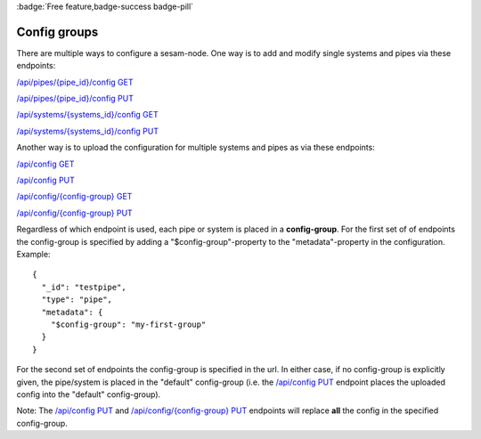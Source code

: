 .. _api-config-groups:

:badge:`Free feature,badge-success badge-pill`

Config groups
=============

There are multiple ways to configure a sesam-node. One way is to add and modify single systems and
pipes via these endpoints:

`/api/pipes/{pipe_id}/config GET <./api.html#get--pipes-pipe_id-config>`_

`/api/pipes/{pipe_id}/config PUT <./api.html#put--pipes-pipe_id-config>`_

`/api/systems/{systems_id}/config GET <./api.html#get--systems-system_id-config>`_

`/api/systems/{systems_id}/config PUT <./api.html#put--systems-system_id-config>`_

Another way is to upload the configuration for multiple systems and pipes as via these endpoints:

`/api/config GET <./api.html#get--config>`_

`/api/config PUT <./api.html#put--config>`_

`/api/config/{config-group} GET <./api.html#get--config-config-group>`_

`/api/config/{config-group} PUT <./api.html#put--config-config-group>`_

Regardless of which endpoint is used, each pipe or system is placed in a **config-group**. For the first set of
of endpoints the config-group is specified by adding a "$config-group"-property to the "metadata"-property in
the configuration. Example::

    {
      "_id": "testpipe",
      "type": "pipe",
      "metadata": {
        "$config-group": "my-first-group"
      }
    }

For the second set of endpoints the config-group is specified in the url. In either case, if no config-group is
explicitly given, the pipe/system is placed in the "default" config-group (i.e. the `/api/config PUT <./api.html#put--config>`_
endpoint places the uploaded config into the "default" config-group).

Note: The `/api/config PUT <./api.html#put--config>`_ and `/api/config/{config-group} PUT <./api.html#put--config-config-group>`_
endpoints will replace **all** the config in the specified config-group.